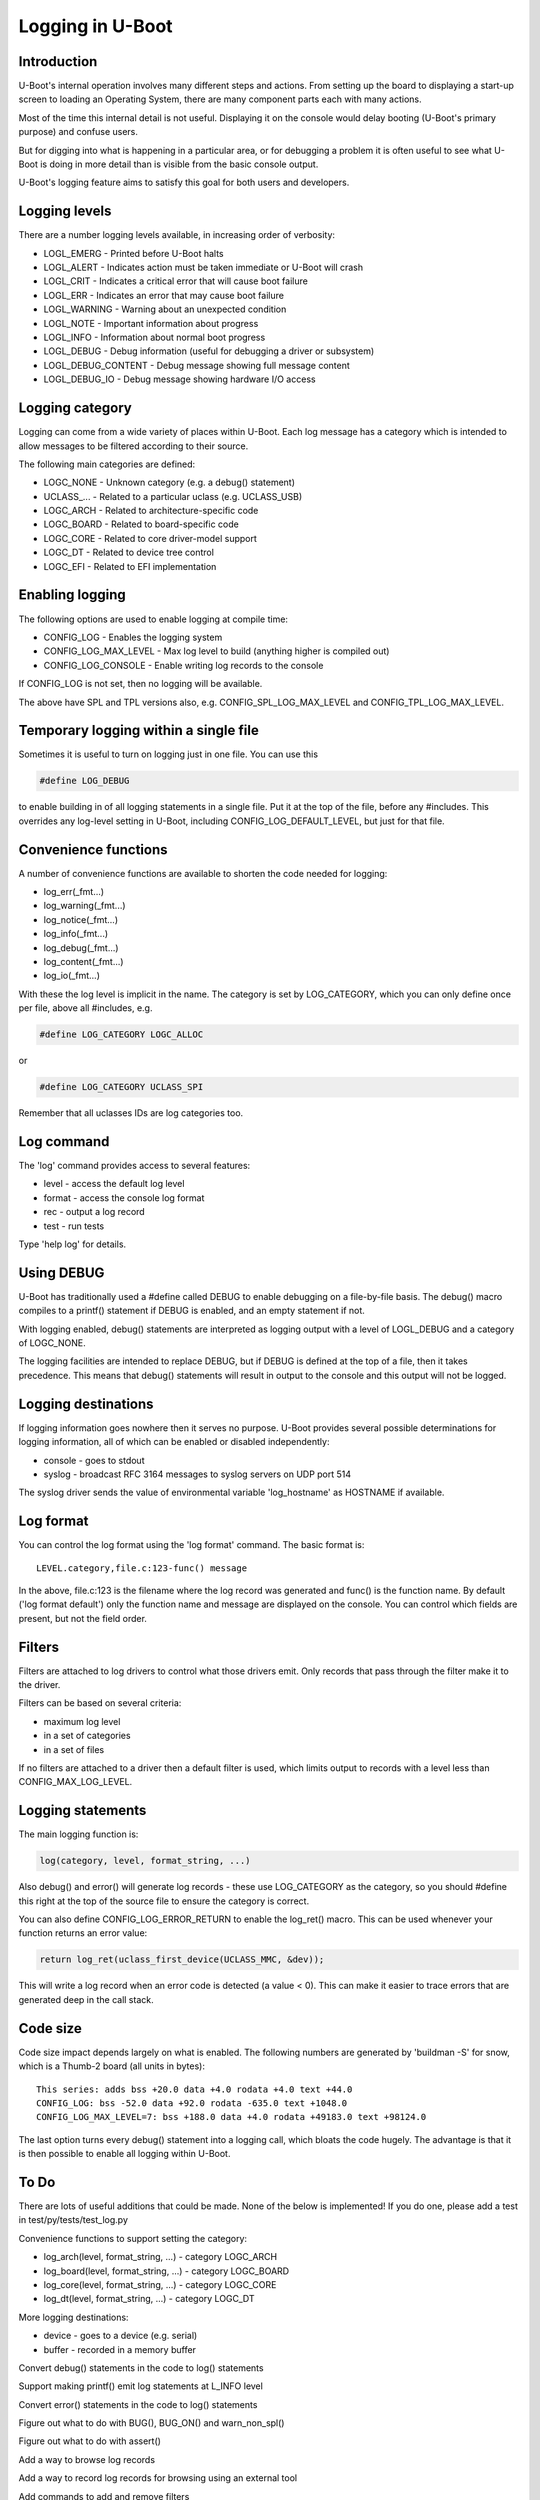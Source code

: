 .. SPDX-License-Identifier: GPL-2.0+
.. Copyright (c) 2017 Simon Glass <sjg@chromium.org>

Logging in U-Boot
=================

Introduction
------------

U-Boot's internal operation involves many different steps and actions. From
setting up the board to displaying a start-up screen to loading an Operating
System, there are many component parts each with many actions.

Most of the time this internal detail is not useful. Displaying it on the
console would delay booting (U-Boot's primary purpose) and confuse users.

But for digging into what is happening in a particular area, or for debugging
a problem it is often useful to see what U-Boot is doing in more detail than
is visible from the basic console output.

U-Boot's logging feature aims to satisfy this goal for both users and
developers.


Logging levels
--------------

There are a number logging levels available, in increasing order of verbosity:

* LOGL_EMERG - Printed before U-Boot halts
* LOGL_ALERT - Indicates action must be taken immediate or U-Boot will crash
* LOGL_CRIT - Indicates a critical error that will cause boot failure
* LOGL_ERR - Indicates an error that may cause boot failure
* LOGL_WARNING - Warning about an unexpected condition
* LOGL_NOTE - Important information about progress
* LOGL_INFO - Information about normal boot progress
* LOGL_DEBUG - Debug information (useful for debugging a driver or subsystem)
* LOGL_DEBUG_CONTENT - Debug message showing full message content
* LOGL_DEBUG_IO - Debug message showing hardware I/O access


Logging category
----------------

Logging can come from a wide variety of places within U-Boot. Each log message
has a category which is intended to allow messages to be filtered according to
their source.

The following main categories are defined:

* LOGC_NONE - Unknown category (e.g. a debug() statement)
* UCLASS\_... - Related to a particular uclass (e.g. UCLASS_USB)
* LOGC_ARCH - Related to architecture-specific code
* LOGC_BOARD - Related to board-specific code
* LOGC_CORE - Related to core driver-model support
* LOGC_DT - Related to device tree control
* LOGC_EFI - Related to EFI implementation


Enabling logging
----------------

The following options are used to enable logging at compile time:

* CONFIG_LOG - Enables the logging system
* CONFIG_LOG_MAX_LEVEL - Max log level to build (anything higher is compiled
  out)
* CONFIG_LOG_CONSOLE - Enable writing log records to the console

If CONFIG_LOG is not set, then no logging will be available.

The above have SPL and TPL versions also, e.g. CONFIG_SPL_LOG_MAX_LEVEL and
CONFIG_TPL_LOG_MAX_LEVEL.


Temporary logging within a single file
--------------------------------------

Sometimes it is useful to turn on logging just in one file. You can use this

.. code-block:: c

   #define LOG_DEBUG

to enable building in of all logging statements in a single file. Put it at
the top of the file, before any #includes. This overrides any log-level setting
in U-Boot, including CONFIG_LOG_DEFAULT_LEVEL, but just for that file.


Convenience functions
---------------------

A number of convenience functions are available to shorten the code needed
for logging:

* log_err(_fmt...)
* log_warning(_fmt...)
* log_notice(_fmt...)
* log_info(_fmt...)
* log_debug(_fmt...)
* log_content(_fmt...)
* log_io(_fmt...)

With these the log level is implicit in the name. The category is set by
LOG_CATEGORY, which you can only define once per file, above all #includes, e.g.

.. code-block:: c

	#define LOG_CATEGORY LOGC_ALLOC

or

.. code-block:: c

	#define LOG_CATEGORY UCLASS_SPI

Remember that all uclasses IDs are log categories too.


Log command
-----------

The 'log' command provides access to several features:

* level - access the default log level
* format - access the console log format
* rec - output a log record
* test - run tests

Type 'help log' for details.


Using DEBUG
-----------

U-Boot has traditionally used a #define called DEBUG to enable debugging on a
file-by-file basis. The debug() macro compiles to a printf() statement if
DEBUG is enabled, and an empty statement if not.

With logging enabled, debug() statements are interpreted as logging output
with a level of LOGL_DEBUG and a category of LOGC_NONE.

The logging facilities are intended to replace DEBUG, but if DEBUG is defined
at the top of a file, then it takes precedence. This means that debug()
statements will result in output to the console and this output will not be
logged.


Logging destinations
--------------------

If logging information goes nowhere then it serves no purpose. U-Boot provides
several possible determinations for logging information, all of which can be
enabled or disabled independently:

* console - goes to stdout
* syslog - broadcast RFC 3164 messages to syslog servers on UDP port 514

The syslog driver sends the value of environmental variable 'log_hostname' as
HOSTNAME if available.


Log format
----------

You can control the log format using the 'log format' command. The basic
format is::

   LEVEL.category,file.c:123-func() message

In the above, file.c:123 is the filename where the log record was generated and
func() is the function name. By default ('log format default') only the
function name and message are displayed on the console. You can control which
fields are present, but not the field order.


Filters
-------

Filters are attached to log drivers to control what those drivers emit. Only
records that pass through the filter make it to the driver.

Filters can be based on several criteria:

* maximum log level
* in a set of categories
* in a set of files

If no filters are attached to a driver then a default filter is used, which
limits output to records with a level less than CONFIG_MAX_LOG_LEVEL.


Logging statements
------------------

The main logging function is:

.. code-block:: c

   log(category, level, format_string, ...)

Also debug() and error() will generate log records  - these use LOG_CATEGORY
as the category, so you should #define this right at the top of the source
file to ensure the category is correct.

You can also define CONFIG_LOG_ERROR_RETURN to enable the log_ret() macro. This
can be used whenever your function returns an error value:

.. code-block:: c

   return log_ret(uclass_first_device(UCLASS_MMC, &dev));

This will write a log record when an error code is detected (a value < 0). This
can make it easier to trace errors that are generated deep in the call stack.


Code size
---------

Code size impact depends largely on what is enabled. The following numbers are
generated by 'buildman -S' for snow, which is a Thumb-2 board (all units in
bytes)::

    This series: adds bss +20.0 data +4.0 rodata +4.0 text +44.0
    CONFIG_LOG: bss -52.0 data +92.0 rodata -635.0 text +1048.0
    CONFIG_LOG_MAX_LEVEL=7: bss +188.0 data +4.0 rodata +49183.0 text +98124.0

The last option turns every debug() statement into a logging call, which
bloats the code hugely. The advantage is that it is then possible to enable
all logging within U-Boot.


To Do
-----

There are lots of useful additions that could be made. None of the below is
implemented! If you do one, please add a test in test/py/tests/test_log.py

Convenience functions to support setting the category:

* log_arch(level, format_string, ...) - category LOGC_ARCH
* log_board(level, format_string, ...) - category LOGC_BOARD
* log_core(level, format_string, ...) - category LOGC_CORE
* log_dt(level, format_string, ...) - category LOGC_DT

More logging destinations:

* device - goes to a device (e.g. serial)
* buffer - recorded in a memory buffer

Convert debug() statements in the code to log() statements

Support making printf() emit log statements at L_INFO level

Convert error() statements in the code to log() statements

Figure out what to do with BUG(), BUG_ON() and warn_non_spl()

Figure out what to do with assert()

Add a way to browse log records

Add a way to record log records for browsing using an external tool

Add commands to add and remove filters

Add commands to add and remove log devices

Allow sharing of printf format strings in log records to reduce storage size
for large numbers of log records

Add a command-line option to sandbox to set the default logging level

Convert core driver model code to use logging

Convert uclasses to use logging with the correct category

Consider making log() calls emit an automatic newline, perhaps with a logn()
function to avoid that

Passing log records through to linux (e.g. via device tree /chosen)

Provide a command to access the number of log records generated, and the
number dropped due to them being generated before the log system was ready.

Add a printf() format string pragma so that log statements are checked properly

Enhance the log console driver to show level / category / file / line
information

Add a command to add new log records and delete existing records.

Provide additional log() functions - e.g. logc() to specify the category
